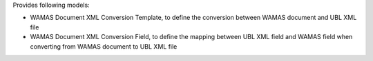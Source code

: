 Provides following models:

* WAMAS Document XML Conversion Template, to define the conversion between WAMAS document and UBL XML file
* WAMAS Document XML Conversion Field, to define the mapping between UBL XML field and WAMAS field when converting from WAMAS document to UBL XML file
